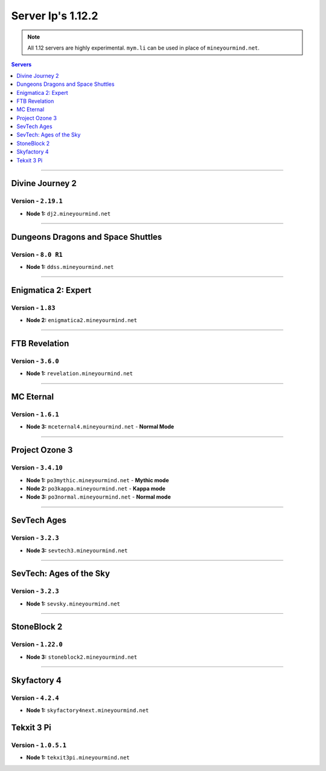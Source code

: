 ==================
Server Ip's 1.12.2
==================
.. note::  All 1.12 servers are highly experimental. ``mym.li`` can be used in place of ``mineyourmind.net``.
.. contents:: Servers
  :depth: 1
  :local:


----

Divine Journey 2
^^^^^^^^^^^^^^^^
Version - ``2.19.1``
--------------------

* **Node 1:** ``dj2.mineyourmind.net``

----

Dungeons Dragons and Space Shuttles
^^^^^^^^^^^^^^^^^^^^^^^^^^^^^^^^^^^
Version - ``8.0 R1``
--------------------

* **Node 1:** ``ddss.mineyourmind.net``

----

Enigmatica 2: Expert
^^^^^^^^^^^^^^^^^^^^
Version - ``1.83``
-------------------

* **Node 2:** ``enigmatica2.mineyourmind.net``

----

FTB Revelation
^^^^^^^^^^^^^^
Version - ``3.6.0``
-------------------

* **Node 1:** ``revelation.mineyourmind.net``

----

MC Eternal
^^^^^^^^^^
Version - ``1.6.1``
-------------------

* **Node 3:** ``mceternal4.mineyourmind.net`` - **Normal Mode**

----

Project Ozone 3
^^^^^^^^^^^^^^^
Version - ``3.4.10``
--------------------

* **Node 1:** ``po3mythic.mineyourmind.net`` - **Mythic mode**
* **Node 2:** ``po3kappa.mineyourmind.net`` - **Kappa mode**
* **Node 3:** ``po3normal.mineyourmind.net`` - **Normal mode**

----

SevTech Ages
^^^^^^^^^^^^
Version - ``3.2.3``
-------------------

* **Node 3:** ``sevtech3.mineyourmind.net``

----

SevTech: Ages of the Sky
^^^^^^^^^^^^^^^^^^^^^^^^
Version - ``3.2.3``
-------------------

* **Node 1:** ``sevsky.mineyourmind.net``

----

StoneBlock 2
^^^^^^^^^^^^

Version - ``1.22.0``
--------------------

* **Node 3:** ``stoneblock2.mineyourmind.net``

----

Skyfactory 4
^^^^^^^^^^^^
Version - ``4.2.4``
-------------------

* **Node 1:** ``skyfactory4next.mineyourmind.net``

Tekxit 3 Pi
^^^^^^^^^^^
Version - ``1.0.5.1``
---------------------

* **Node 1:** ``tekxit3pi.mineyourmind.net``
